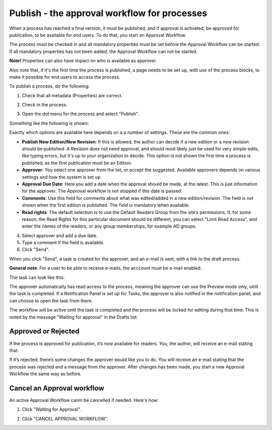 Publish - the approval workflow for processes
================================================

When a process has reached a final version, it must be published, and if approval is activated, be approved for publication, to be available for end users. To do that, you start an Approval Workflow.

The process must be checked in and all mandatory properties must be set before the Approval Workflow can be started. If all mandatory properties has not been added, the Approval Workflow can not be started. 

**Note!** Properties can also have impact on who is available as approver.

Also note that, if it's the first time the process is published, a page needs to be set up, with use of the process blocks, to make it possible for end users to access the process.

To publish a process, do the following:

1. Check that all metadata (Properties) are correct.

.. image:: pm-publish-metadata-new.png

2. Check in the process.

.. image:: pm-publish-checkin-new.png

3. Open the dot menu for the process and select "Publish".

.. image:: pm-publish-publish-new.png

Something like the following is shown:

.. image:: pm-publish-publish-settings-new.png

Exactly which options are available here depends on a a number of settings. These are the common ones:

+ **Publish New Edition/New Revision**: If this is allowed, the author can decide if a new edition or a new revision should be published. A Revision does not need approval, and should most likely just be used for very simple edits, like typing errors, but it's up to your organization to decide. This option is not shown the first time a process is published, as the first publication must be an Edition.
+ **Approver**: You select one approver from the list, or accept the suggested. Available approvers depends on various settings and how the system is set up.
+ **Approval Due Date**: Here you add a date when the approval should be made, at the latest. This is just information for the approver. The Approval workflow is not stopped if this date is passed.
+ **Comments**: Use this field for comments about what was edited/added in a new edition/revision. The field is not shown when the first edition is published. The field is mandatory when available.
+ **Read rights**: The default selection is to use the Default Readers Group from the site’s permissions. If, for some reason, the Read Rights for this particular document should be different, you can select "Limit Read Access", and enter the names of the readers, or any group memberships, for example AD groups.

4. Select approver and add a due date.
5. Type a comment if the field is available.
6. Click "Send".

.. image:: pm-publish-publish-send-new.png

When you click "Send", a task is created for the approver, and an e-mail is sent, with a link to the draft process. 

**General note**: For a user to be able to receive e-mails, the acccount must be e-mail enabled.

The task can look like this:

.. image:: pm-approval-publish-send.png
 
The approver automatically has read access to the process, meaning the approver can use the Preview mode only, until the task is completed. If a Notification Panel is set up for Tasks, the approver is also notified in the notification panel, and can choose to open the task from there. 

The workflow will be active until the task is completed and the process will be locked for editing during that time. This is noted by the message "Waiting for approval" in the Drafts list:

.. image:: waiting-for-approval-new-frame.png

Approved or Rejected
*********************
If the process is approved for publication, it’s now available for readers. You, the author, will receive an e-mail stating that.

If it’s rejected, there’s some changes the approver would like you to do. You will receive an e-mail stating that the process was rejected and a message from the approver. After changes has been made, you start a new Approval Workflow the same way as before.

Cancel an Approval workflow
*****************************
An active Approval Workflow canm be cancelled if needed. Here's how:

1. Click "Waiting for Approval".

.. image:: cancel-approval-1-frame.png

2. Click "CANCEL APPROVAL WORKFLOW".

.. image:: cancel-approval-2.png 


